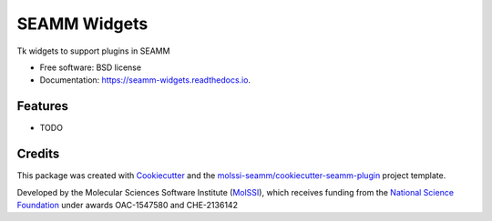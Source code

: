 =============
SEAMM Widgets
=============


.. image:: https://img.shields.io/travis/molssi-seamm/seamm_widgets.svg
           :target: https://travis-ci.org/molssi-seamm/seamm_widgets
	   :alt: Build Status

.. image:: https://codecov.io/gh/molssi-seamm/seamm_widgets/branch/master/graph/badge.svg
	   :target: https://codecov.io/gh/molssi-seamm/seamm_widgets
	   :alt: Code Coverage

.. image:: https://img.shields.io/lgtm/grade/python/g/molssi-seamm/seamm_widgets.svg?logo=lgtm&logoWidth=18
	   :target: https://lgtm.com/projects/g/molssi-seamm/seamm_widgets/context:python
	   :alt: Code Quality

.. image:: https://readthedocs.org/projects/mopac-step/badge/?version=latest
           :target: https://mopac-step.readthedocs.io/en/latest/?badge=latest
	   :alt: Documentation Status

.. image:: https://pyup.io/repos/github/molssi-seamm/seamm_widgets/shield.svg
	   :target: https://pyup.io/repos/github/molssi-seamm/seamm_widgets/
	   :alt: Updates for Dependencies

.. image:: https://img.shields.io/pypi/v/seamm_widgets.svg
           :target: https://pypi.python.org/pypi/seamm_widgets
	   :alt: PyPi VERSION


Tk widgets to support plugins in SEAMM


* Free software: BSD license
* Documentation: https://seamm-widgets.readthedocs.io.


Features
--------

* TODO

Credits
-------

This package was created with Cookiecutter_ and the `molssi-seamm/cookiecutter-seamm-plugin`_ project template.

.. _Cookiecutter: https://github.com/audreyr/cookiecutter
.. _`molssi-seamm/cookiecutter-seamm-plugin`: https://github.com/molssi-seamm/cookiecutter-seamm-plugin

Developed by the Molecular Sciences Software Institute (MolSSI_),
which receives funding from the `National Science Foundation`_ under
awards OAC-1547580 and CHE-2136142

.. _MolSSI: https://www.molssi.org
.. _`National Science Foundation`: https://www.nsf.gov
